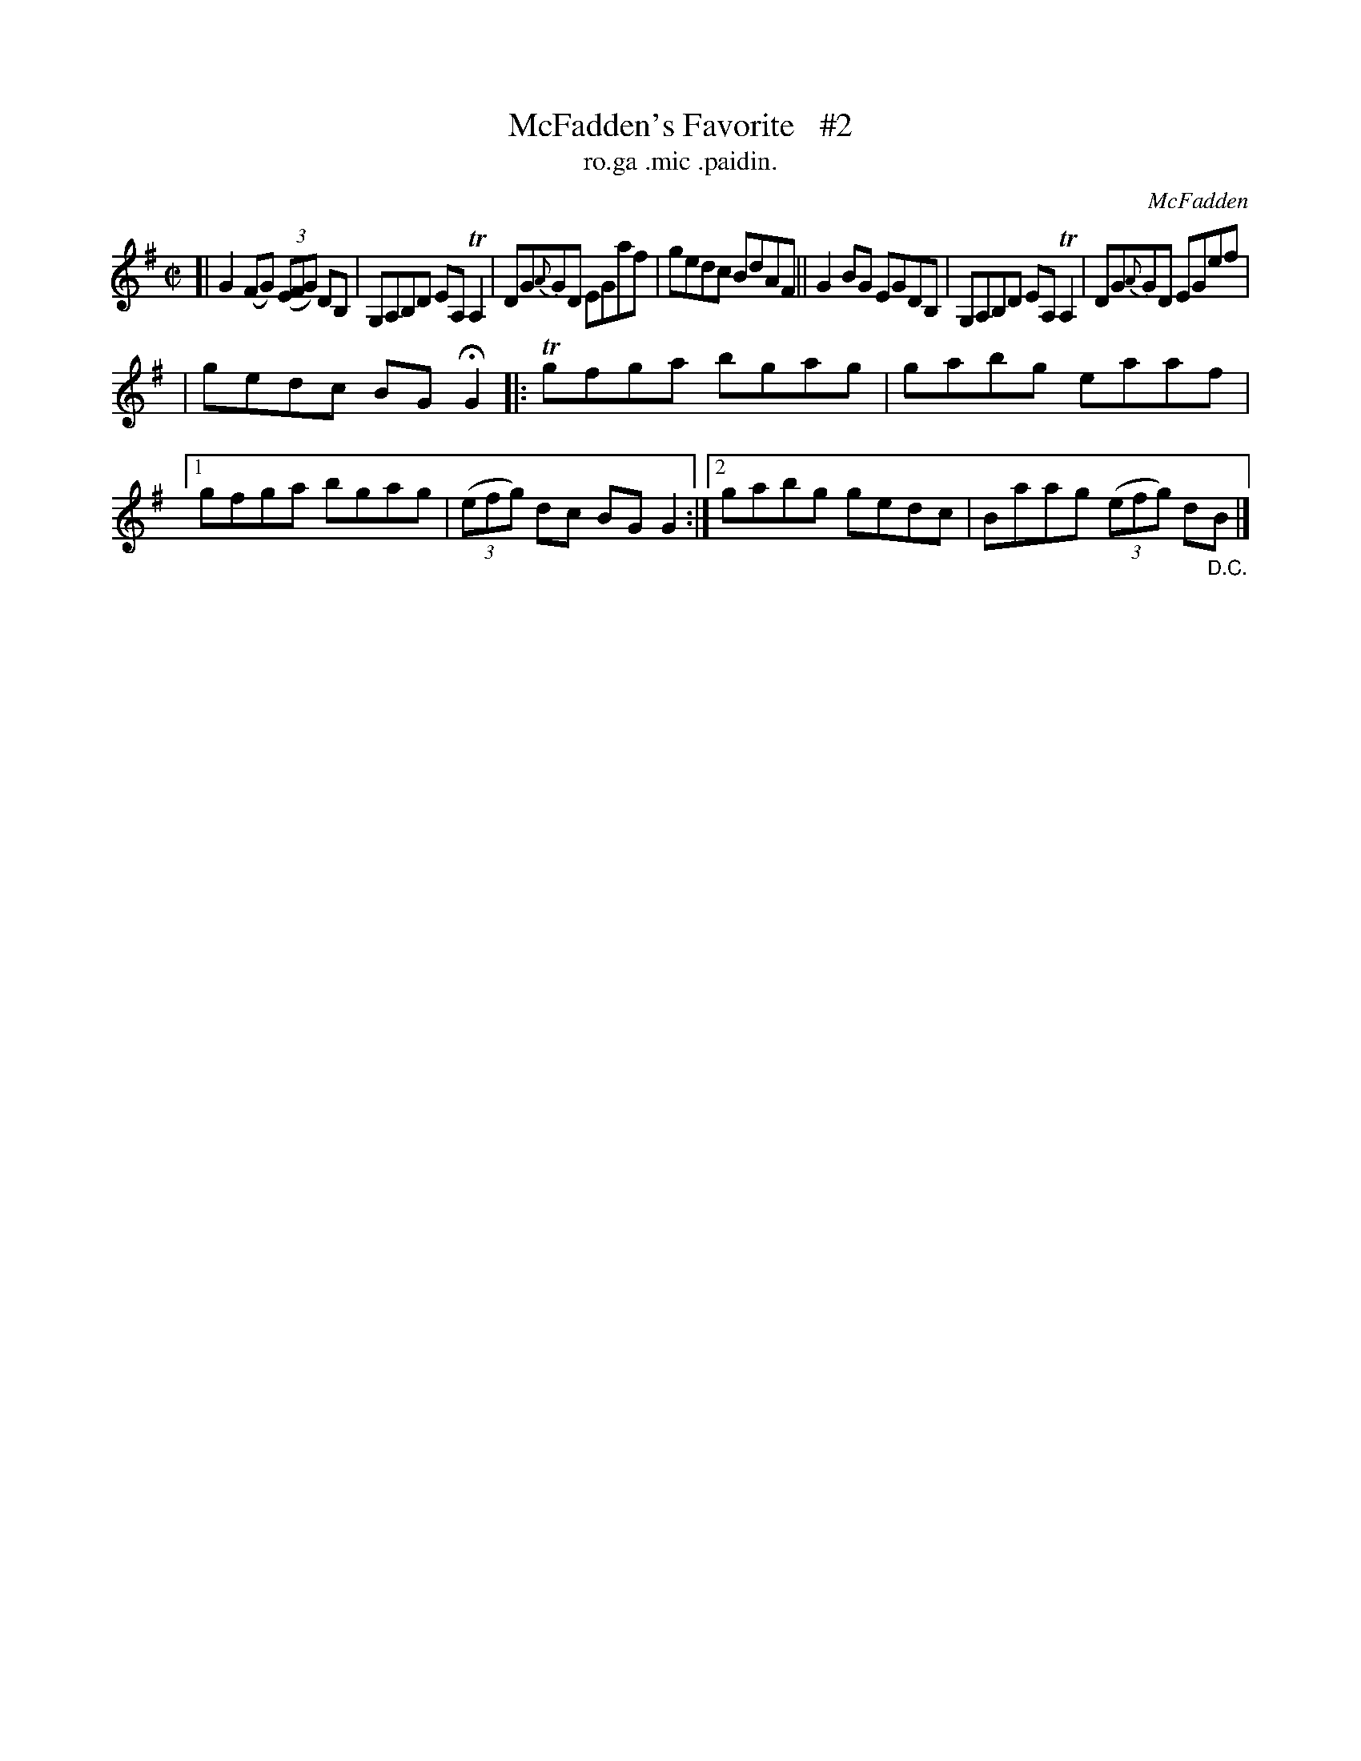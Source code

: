 X: 1492
T: McFadden's Favorite   #2
T: ro.ga .mic .paidin.
R: reel
O: McFadden
B: O'Neill's "Music of Ireland" 1850 #1492
Z: transcribed by John B. Walsh, 8/22/96
M: C|
L: 1/8
K: G
[|\
G2(FG) ((3EFG) DB, | G,A,B,D EA, TA,2 | DG{A}GD EGaf | gedc BdAF ||\
G2BG         EGDB, | G,A,B,D EA, TA,2 | DG{A}GD EGef |
| gedc BGHG2 \
|: Tgfga bgag | gabg eaaf |1 gfga bgag | ((3efg) dc BG G2 :|2 gabg gedc | Baag ((3efg) d"_D.C."B |]
